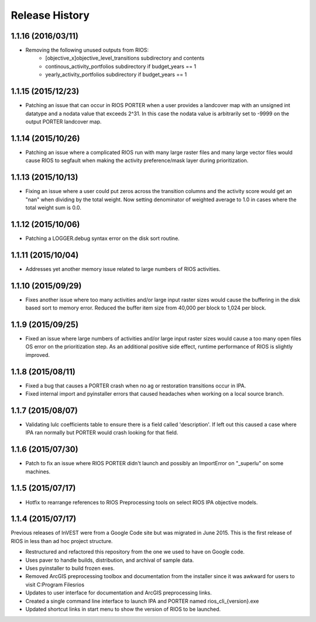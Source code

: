Release History
===============

1.1.16 (2016/03/11)
-------------------

* Removing the following unused outputs from RIOS:
    * [objective_x]\objective_level_transitions subdirectory and contents
    * continous_activity_portfolios subdirectory if budget_years == 1
    * yearly_activity_portfolios subdirectory if budget_years == 1


1.1.15 (2015/12/23)
-------------------

* Patching an issue that can occur in RIOS PORTER when a user provides a landcover map with an unsigned int datatype and a nodata value that exceeds 2^31.  In this case the nodata value is arbitrarily set to -9999 on the output PORTER landcover map.

1.1.14 (2015/10/26)
-------------------

* Patching an issue where a complicated RIOS run with many large raster files and many large vector files would cause RIOS to segfault when making the activity preference/mask layer during prioritization.

1.1.13 (2015/10/13)
-------------------

* Fixing an issue where a user could put zeros across the transition columns and the activity score would get an "nan" when dividing by the total weight.  Now setting denominator of weighted average to 1.0 in cases where the total weight sum is 0.0.

1.1.12 (2015/10/06)
-------------------

* Patching a LOGGER.debug syntax error on the disk sort routine.

1.1.11 (2015/10/04)
-------------------

* Addresses yet another memory issue related to large numbers of RIOS activities.

1.1.10 (2015/09/29)
-------------------

* Fixes another issue where too many activities and/or large input raster sizes would cause the buffering in the disk based sort to memory error.  Reduced the buffer item size from 40,000 per block to 1,024 per block.

1.1.9 (2015/09/25)
------------------

* Fixed an issue where large numbers of activities and/or large input raster sizes would cause a too many open files OS error on the prioritization step.  As an additional positive side effect, runtime performance of RIOS is slightly improved.


1.1.8 (2015/08/11)
------------------

* Fixed a bug that causes a PORTER crash when no ag or restoration transitions occur in IPA.
* Fixed internal import and pyinstaller errors that caused headaches when working on a local source branch.

1.1.7 (2015/08/07)
------------------

* Validating lulc coefficients table to ensure there is a field called 'description'.  If left out this caused a case where IPA ran normally but PORTER would crash looking for that field.

1.1.6 (2015/07/30)
------------------

* Patch to fix an issue where RIOS PORTER didn't launch and possibly an ImportError on "_superlu" on some machines.

1.1.5 (2015/07/17)
------------------

* Hotfix to rearrange references to RIOS Preprocessing tools on select RIOS IPA objective models.

1.1.4 (2015/07/17)
------------------

Previous releases of InVEST were from a Google Code site but was migrated in June 2015.  This is the first release of RIOS in less than ad hoc project structure.

* Restructured and refactored this repository from the one we used to have on
  Google code.
* Uses paver to handle builds, distribution, and archival of sample data.
* Uses pyinstaller to build frozen exes.
* Removed ArcGIS preprocessing toolbox and documentation from the installer since it was awkward for users to visit C:\Program Files\rios
* Updates to user interface for documentation and ArcGIS preprocessing links.
* Created a single command line interface to launch IPA and PORTER named rios_cli_{version}.exe
* Updated shortcut links in start menu to show the version of RIOS to be launched.
